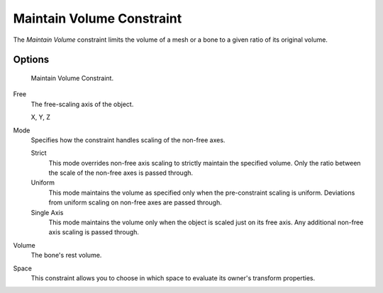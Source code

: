 .. _bpy.types.MaintainVolumeConstraint:

**************************
Maintain Volume Constraint
**************************

The *Maintain Volume* constraint limits the volume of a mesh or
a bone to a given ratio of its original volume.


Options
=======

.. figure:: /images/rigging_constraints_transform_maintain-volume_panel.png

   Maintain Volume Constraint.

Free
   The free-scaling axis of the object.

   X, Y, Z
Mode
   Specifies how the constraint handles scaling of the non-free axes.

   Strict
      This mode overrides non-free axis scaling to strictly maintain the specified volume.
      Only the ratio between the scale of the non-free axes is passed through.
   Uniform
      This mode maintains the volume as specified only when the pre-constraint scaling is uniform.
      Deviations from uniform scaling on non-free axes are passed through.
   Single Axis
      This mode maintains the volume only when the object is scaled just on its free axis.
      Any additional non-free axis scaling is passed through.
Volume
   The bone's rest volume.
Space
   This constraint allows you to choose in which space to evaluate its owner's transform properties.

.. seealso::

   `Harkyman on the development of the Maintain Volume constraint
   <http://www.harkyman.com/2010/03/16/maintaining-bone-volume-a-new-constraint/>`__.

.. vimeo:: 171275315
